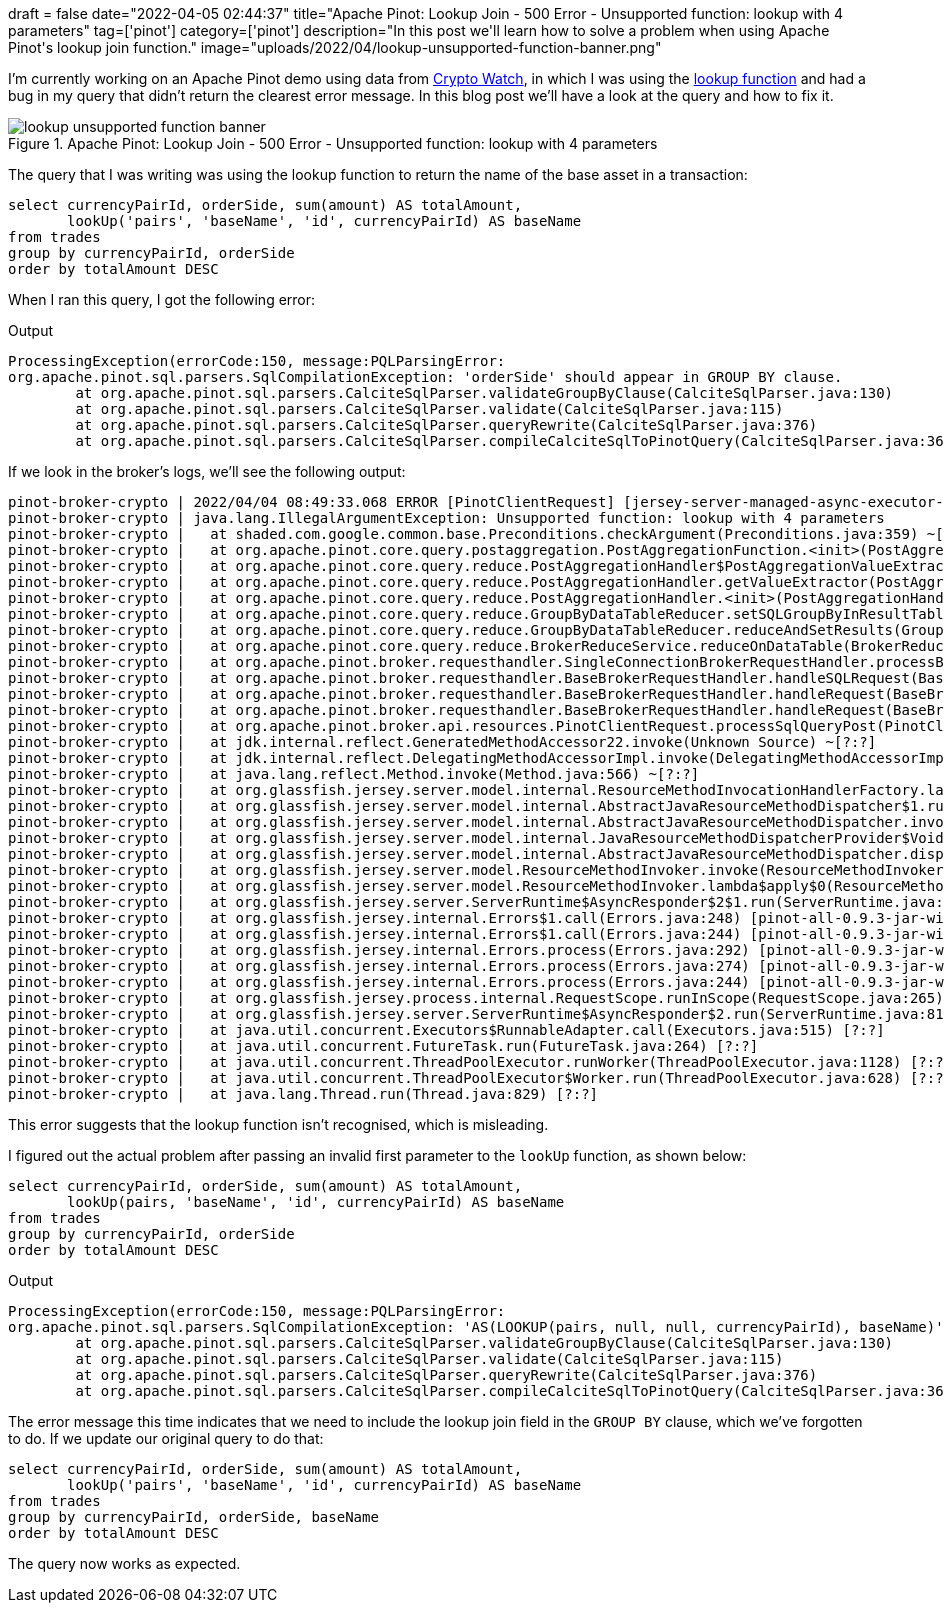 +++
draft = false
date="2022-04-05 02:44:37"
title="Apache Pinot: Lookup Join - 500 Error - Unsupported function: lookup with 4 parameters"
tag=['pinot']
category=['pinot']
description="In this post we'll learn how to solve a problem when using Apache Pinot's lookup join function."
image="uploads/2022/04/lookup-unsupported-function-banner.png"
+++

I'm currently working on an Apache Pinot demo using data from https://docs.cryptowat.ch/rest-api/[Crypto Watch^], in which I was using the https://dev.startree.ai/docs/pinot/recipes/lookup-joins[lookup function^] and had a bug in my query that didn't return the clearest error message.
In this blog post we'll have a look at the query and how to fix it.

.Apache Pinot: Lookup Join - 500 Error - Unsupported function: lookup with 4 parameters
image::{{<siteurl>}}/uploads/2022/04/lookup-unsupported-function-banner.png[]

The query that I was writing was using the lookup function to return the name of the base asset in a transaction:

[source, sql]
----
select currencyPairId, orderSide, sum(amount) AS totalAmount, 
       lookUp('pairs', 'baseName', 'id', currencyPairId) AS baseName
from trades 
group by currencyPairId, orderSide
order by totalAmount DESC
----

When I ran this query, I got the following error:

.Output
[source, text]
----
ProcessingException(errorCode:150, message:PQLParsingError:
org.apache.pinot.sql.parsers.SqlCompilationException: 'orderSide' should appear in GROUP BY clause.
	at org.apache.pinot.sql.parsers.CalciteSqlParser.validateGroupByClause(CalciteSqlParser.java:130)
	at org.apache.pinot.sql.parsers.CalciteSqlParser.validate(CalciteSqlParser.java:115)
	at org.apache.pinot.sql.parsers.CalciteSqlParser.queryRewrite(CalciteSqlParser.java:376)
	at org.apache.pinot.sql.parsers.CalciteSqlParser.compileCalciteSqlToPinotQuery(CalciteSqlParser.java:367))
----

If we look in the broker's logs, we'll see the following output:

[source, text]
----
pinot-broker-crypto | 2022/04/04 08:49:33.068 ERROR [PinotClientRequest] [jersey-server-managed-async-executor-15] Caught exception while processing POST request
pinot-broker-crypto | java.lang.IllegalArgumentException: Unsupported function: lookup with 4 parameters
pinot-broker-crypto | 	at shaded.com.google.common.base.Preconditions.checkArgument(Preconditions.java:359) ~[pinot-all-0.9.3-jar-with-dependencies.jar:0.9.3-e23f213cf0d16b1e9e086174d734a4db868542cb]
pinot-broker-crypto | 	at org.apache.pinot.core.query.postaggregation.PostAggregationFunction.<init>(PostAggregationFunction.java:42) ~[pinot-all-0.9.3-jar-with-dependencies.jar:0.9.3-e23f213cf0d16b1e9e086174d734a4db868542cb]
pinot-broker-crypto | 	at org.apache.pinot.core.query.reduce.PostAggregationHandler$PostAggregationValueExtractor.<init>(PostAggregationHandler.java:221) ~[pinot-all-0.9.3-jar-with-dependencies.jar:0.9.3-e23f213cf0d16b1e9e086174d734a4db868542cb]
pinot-broker-crypto | 	at org.apache.pinot.core.query.reduce.PostAggregationHandler.getValueExtractor(PostAggregationHandler.java:120) ~[pinot-all-0.9.3-jar-with-dependencies.jar:0.9.3-e23f213cf0d16b1e9e086174d734a4db868542cb]
pinot-broker-crypto | 	at org.apache.pinot.core.query.reduce.PostAggregationHandler.<init>(PostAggregationHandler.java:70) ~[pinot-all-0.9.3-jar-with-dependencies.jar:0.9.3-e23f213cf0d16b1e9e086174d734a4db868542cb]
pinot-broker-crypto | 	at org.apache.pinot.core.query.reduce.GroupByDataTableReducer.setSQLGroupByInResultTable(GroupByDataTableReducer.java:210) ~[pinot-all-0.9.3-jar-with-dependencies.jar:0.9.3-e23f213cf0d16b1e9e086174d734a4db868542cb]
pinot-broker-crypto | 	at org.apache.pinot.core.query.reduce.GroupByDataTableReducer.reduceAndSetResults(GroupByDataTableReducer.java:128) ~[pinot-all-0.9.3-jar-with-dependencies.jar:0.9.3-e23f213cf0d16b1e9e086174d734a4db868542cb]
pinot-broker-crypto | 	at org.apache.pinot.core.query.reduce.BrokerReduceService.reduceOnDataTable(BrokerReduceService.java:286) ~[pinot-all-0.9.3-jar-with-dependencies.jar:0.9.3-e23f213cf0d16b1e9e086174d734a4db868542cb]
pinot-broker-crypto | 	at org.apache.pinot.broker.requesthandler.SingleConnectionBrokerRequestHandler.processBrokerRequest(SingleConnectionBrokerRequestHandler.java:115) ~[pinot-all-0.9.3-jar-with-dependencies.jar:0.9.3-e23f213cf0d16b1e9e086174d734a4db868542cb]
pinot-broker-crypto | 	at org.apache.pinot.broker.requesthandler.BaseBrokerRequestHandler.handleSQLRequest(BaseBrokerRequestHandler.java:495) ~[pinot-all-0.9.3-jar-with-dependencies.jar:0.9.3-e23f213cf0d16b1e9e086174d734a4db868542cb]
pinot-broker-crypto | 	at org.apache.pinot.broker.requesthandler.BaseBrokerRequestHandler.handleRequest(BaseBrokerRequestHandler.java:197) ~[pinot-all-0.9.3-jar-with-dependencies.jar:0.9.3-e23f213cf0d16b1e9e086174d734a4db868542cb]
pinot-broker-crypto | 	at org.apache.pinot.broker.requesthandler.BaseBrokerRequestHandler.handleRequest(BaseBrokerRequestHandler.java:102) ~[pinot-all-0.9.3-jar-with-dependencies.jar:0.9.3-e23f213cf0d16b1e9e086174d734a4db868542cb]
pinot-broker-crypto | 	at org.apache.pinot.broker.api.resources.PinotClientRequest.processSqlQueryPost(PinotClientRequest.java:191) ~[pinot-all-0.9.3-jar-with-dependencies.jar:0.9.3-e23f213cf0d16b1e9e086174d734a4db868542cb]
pinot-broker-crypto | 	at jdk.internal.reflect.GeneratedMethodAccessor22.invoke(Unknown Source) ~[?:?]
pinot-broker-crypto | 	at jdk.internal.reflect.DelegatingMethodAccessorImpl.invoke(DelegatingMethodAccessorImpl.java:43) ~[?:?]
pinot-broker-crypto | 	at java.lang.reflect.Method.invoke(Method.java:566) ~[?:?]
pinot-broker-crypto | 	at org.glassfish.jersey.server.model.internal.ResourceMethodInvocationHandlerFactory.lambda$static$0(ResourceMethodInvocationHandlerFactory.java:52) ~[pinot-all-0.9.3-jar-with-dependencies.jar:0.9.3-e23f213cf0d16b1e9e086174d734a4db868542cb]
pinot-broker-crypto | 	at org.glassfish.jersey.server.model.internal.AbstractJavaResourceMethodDispatcher$1.run(AbstractJavaResourceMethodDispatcher.java:124) ~[pinot-all-0.9.3-jar-with-dependencies.jar:0.9.3-e23f213cf0d16b1e9e086174d734a4db868542cb]
pinot-broker-crypto | 	at org.glassfish.jersey.server.model.internal.AbstractJavaResourceMethodDispatcher.invoke(AbstractJavaResourceMethodDispatcher.java:167) ~[pinot-all-0.9.3-jar-with-dependencies.jar:0.9.3-e23f213cf0d16b1e9e086174d734a4db868542cb]
pinot-broker-crypto | 	at org.glassfish.jersey.server.model.internal.JavaResourceMethodDispatcherProvider$VoidOutInvoker.doDispatch(JavaResourceMethodDispatcherProvider.java:159) ~[pinot-all-0.9.3-jar-with-dependencies.jar:0.9.3-e23f213cf0d16b1e9e086174d734a4db868542cb]
pinot-broker-crypto | 	at org.glassfish.jersey.server.model.internal.AbstractJavaResourceMethodDispatcher.dispatch(AbstractJavaResourceMethodDispatcher.java:79) ~[pinot-all-0.9.3-jar-with-dependencies.jar:0.9.3-e23f213cf0d16b1e9e086174d734a4db868542cb]
pinot-broker-crypto | 	at org.glassfish.jersey.server.model.ResourceMethodInvoker.invoke(ResourceMethodInvoker.java:469) ~[pinot-all-0.9.3-jar-with-dependencies.jar:0.9.3-e23f213cf0d16b1e9e086174d734a4db868542cb]
pinot-broker-crypto | 	at org.glassfish.jersey.server.model.ResourceMethodInvoker.lambda$apply$0(ResourceMethodInvoker.java:381) ~[pinot-all-0.9.3-jar-with-dependencies.jar:0.9.3-e23f213cf0d16b1e9e086174d734a4db868542cb]
pinot-broker-crypto | 	at org.glassfish.jersey.server.ServerRuntime$AsyncResponder$2$1.run(ServerRuntime.java:819) [pinot-all-0.9.3-jar-with-dependencies.jar:0.9.3-e23f213cf0d16b1e9e086174d734a4db868542cb]
pinot-broker-crypto | 	at org.glassfish.jersey.internal.Errors$1.call(Errors.java:248) [pinot-all-0.9.3-jar-with-dependencies.jar:0.9.3-e23f213cf0d16b1e9e086174d734a4db868542cb]
pinot-broker-crypto | 	at org.glassfish.jersey.internal.Errors$1.call(Errors.java:244) [pinot-all-0.9.3-jar-with-dependencies.jar:0.9.3-e23f213cf0d16b1e9e086174d734a4db868542cb]
pinot-broker-crypto | 	at org.glassfish.jersey.internal.Errors.process(Errors.java:292) [pinot-all-0.9.3-jar-with-dependencies.jar:0.9.3-e23f213cf0d16b1e9e086174d734a4db868542cb]
pinot-broker-crypto | 	at org.glassfish.jersey.internal.Errors.process(Errors.java:274) [pinot-all-0.9.3-jar-with-dependencies.jar:0.9.3-e23f213cf0d16b1e9e086174d734a4db868542cb]
pinot-broker-crypto | 	at org.glassfish.jersey.internal.Errors.process(Errors.java:244) [pinot-all-0.9.3-jar-with-dependencies.jar:0.9.3-e23f213cf0d16b1e9e086174d734a4db868542cb]
pinot-broker-crypto | 	at org.glassfish.jersey.process.internal.RequestScope.runInScope(RequestScope.java:265) [pinot-all-0.9.3-jar-with-dependencies.jar:0.9.3-e23f213cf0d16b1e9e086174d734a4db868542cb]
pinot-broker-crypto | 	at org.glassfish.jersey.server.ServerRuntime$AsyncResponder$2.run(ServerRuntime.java:814) [pinot-all-0.9.3-jar-with-dependencies.jar:0.9.3-e23f213cf0d16b1e9e086174d734a4db868542cb]
pinot-broker-crypto | 	at java.util.concurrent.Executors$RunnableAdapter.call(Executors.java:515) [?:?]
pinot-broker-crypto | 	at java.util.concurrent.FutureTask.run(FutureTask.java:264) [?:?]
pinot-broker-crypto | 	at java.util.concurrent.ThreadPoolExecutor.runWorker(ThreadPoolExecutor.java:1128) [?:?]
pinot-broker-crypto | 	at java.util.concurrent.ThreadPoolExecutor$Worker.run(ThreadPoolExecutor.java:628) [?:?]
pinot-broker-crypto | 	at java.lang.Thread.run(Thread.java:829) [?:?]
----

This error suggests that the lookup function isn't recognised, which is misleading. 

I figured out the actual problem after passing an invalid first parameter to the `lookUp` function, as shown below:

[source, sql]
----
select currencyPairId, orderSide, sum(amount) AS totalAmount, 
       lookUp(pairs, 'baseName', 'id', currencyPairId) AS baseName
from trades 
group by currencyPairId, orderSide
order by totalAmount DESC
----

.Output
[source, text]
----
ProcessingException(errorCode:150, message:PQLParsingError:
org.apache.pinot.sql.parsers.SqlCompilationException: 'AS(LOOKUP(pairs, null, null, currencyPairId), baseName)' should appear in GROUP BY clause.
	at org.apache.pinot.sql.parsers.CalciteSqlParser.validateGroupByClause(CalciteSqlParser.java:130)
	at org.apache.pinot.sql.parsers.CalciteSqlParser.validate(CalciteSqlParser.java:115)
	at org.apache.pinot.sql.parsers.CalciteSqlParser.queryRewrite(CalciteSqlParser.java:376)
	at org.apache.pinot.sql.parsers.CalciteSqlParser.compileCalciteSqlToPinotQuery(CalciteSqlParser.java:367))
----

The error message this time indicates that we need to include the lookup join field in the `GROUP BY` clause, which we've forgotten to do. 
If we update our original query to do that:


[source, sql]
----
select currencyPairId, orderSide, sum(amount) AS totalAmount, 
       lookUp('pairs', 'baseName', 'id', currencyPairId) AS baseName
from trades 
group by currencyPairId, orderSide, baseName
order by totalAmount DESC
----

The query now works as expected.